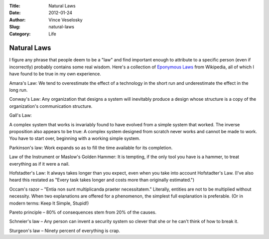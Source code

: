 :Title: Natural Laws
:Date: 2012-01-24
:Author: Vince Veselosky
:Slug: natural-laws
:Category: Life

Natural Laws
===================

I figure any phrase that people deem to be a "law" and find important
enough to attribute to a specific person (even if incorrectly) probably
contains some real wisdom. Here's a collection of `Eponymous
Laws <http://en.wikipedia.org/wiki/List_of_eponymous_laws>`__ from
Wikipedia, all of which I have found to be true in my own experience.

Amara's Law: We tend to overestimate the effect of a technology in the
short run and underestimate the effect in the long run.

Conway's Law: Any organization that designs a system will inevitably
produce a design whose structure is a copy of the organization's
communication structure.

Gall's Law:

A complex system that works is invariably found to have evolved from a
simple system that worked. The inverse proposition also appears to be
true: A complex system designed from scratch never works and cannot be
made to work. You have to start over, beginning with a working simple
system.

Parkinson's law: Work expands so as to fill the time available for its
completion.

Law of the Instrument or Maslow's Golden Hammer: It is tempting, if the
only tool you have is a hammer, to treat everything as if it were a
nail.

Hofstadter's Law: It always takes longer than you expect, even when you
take into account Hofstadter's Law. (I've also heard this restated as
"Every task takes longer and costs more than originally estimated.")

Occam's razor – "Entia non sunt multiplicanda praeter
necessitatem." Literally, entities are not to be multiplied without
necessity. When two explanations are offered for a phenomenon, the
simplest full explanation is preferable. (Or in modern terms: Keep It
Simple, Stupid!)

Pareto principle – 80% of consequences stem from 20% of the causes.

Schneier's law – Any person can invent a security system so clever that
she or he can't think of how to break it.

Sturgeon's law – Ninety percent of everything is crap.
